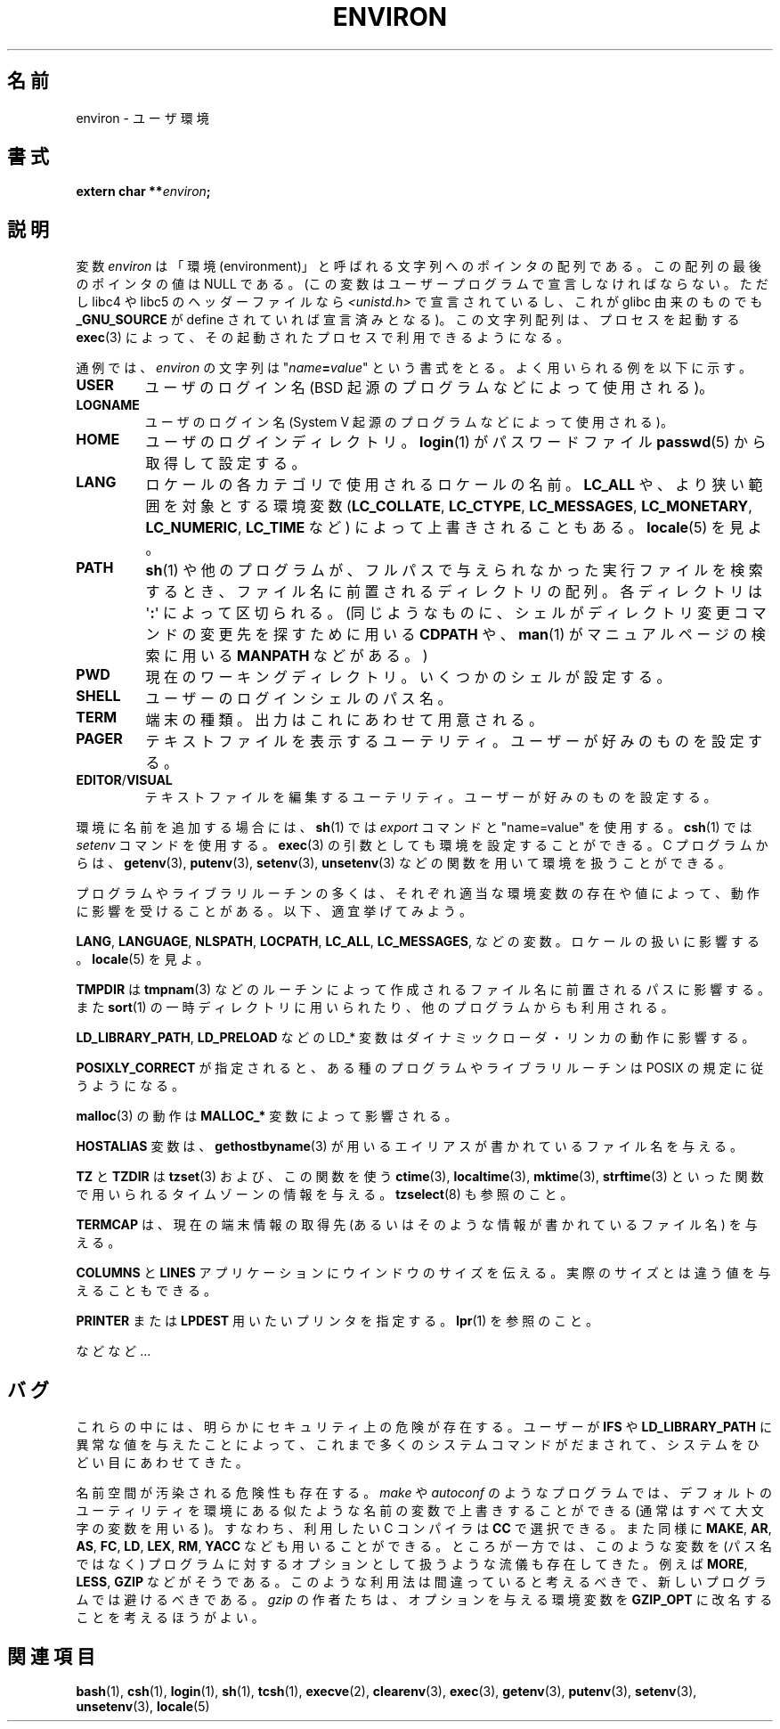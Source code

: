 .\" Copyright (c) 1993 Michael Haardt (michael@moria.de),
.\"   Fri Apr  2 11:32:09 MET DST 1993
.\" and Andries Brouwer (aeb@cwi.nl), Fri Feb 14 21:47:50 1997.
.\"
.\" This is free documentation; you can redistribute it and/or
.\" modify it under the terms of the GNU General Public License as
.\" published by the Free Software Foundation; either version 2 of
.\" the License, or (at your option) any later version.
.\"
.\" The GNU General Public License's references to "object code"
.\" and "executables" are to be interpreted as the output of any
.\" document formatting or typesetting system, including
.\" intermediate and printed output.
.\"
.\" This manual is distributed in the hope that it will be useful,
.\" but WITHOUT ANY WARRANTY; without even the implied warranty of
.\" MERCHANTABILITY or FITNESS FOR A PARTICULAR PURPOSE.  See the
.\" GNU General Public License for more details.
.\"
.\" You should have received a copy of the GNU General Public
.\" License along with this manual; if not, write to the Free
.\" Software Foundation, Inc., 59 Temple Place, Suite 330, Boston, MA 02111,
.\" USA.
.\"
.\" Modified Sun Jul 25 10:45:30 1993 by Rik Faith (faith@cs.unc.edu)
.\" Modified Sun Jul 21 21:25:26 1996 by Andries Brouwer (aeb@cwi.nl)
.\" Modified Mon Oct 21 17:47:19 1996 by Eric S. Raymond (esr@thyrsus.com)
.\" Modified Wed Aug 27 20:28:58 1997 by Nicolas Lichtmaier (nick@debian.org)
.\" Modified Mon Sep 21 00:00:26 1998 by Andries Brouwer (aeb@cwi.nl)
.\" Modified Wed Jan 24 06:37:24 2001 by Eric S. Raymond (esr@thyrsus.com)
.\" Modified Thu Dec 13 23:53:27 2001 by Martin Schulze <joey@infodrom.org>
.\"
.\" nakano 注: Nicolas さんの a はオリジナルでは \'a だが,
.\" キャラクタを壊すので a に変更した.
.\"
.\" Japanese Version Copyright (c) 1997 KURODA Masaru all rights reserved.
.\" Translated May 27, 1997 by KURODA Masaru <kuro@st.rim.or.jp>
.\" Modified Sat 25 Jul 1998 by NAKANO Takeo <nakano@apm.seikei.ac.jp>
.\" Modified Sun 6 Dec 1998 by NAKANO Takeo <nakano@apm.seikei.ac.jp>
.\" Updated & Modified Sat Aug 21 1999
.\"       by NAKANO Takeo <nakano@apm.seikei.ac.jp>
.\" Updated & Modified Sat 18 Mar 2000 by NAKANO Takeo
.\" Updated Sat Dec 22 JST 2001 by Kentaro Shirakata <argrath@ub32.org>
.\" Updated Sat Mar 23 JST 2002 by Kentaro Shirakata <argrath@ub32.org>
.\" Updated 2010-04-11, Akihiro MOTOKI <amotoki@dd.iij4u.or.jp>, LDP v3.24
.\"
.\"WORD:	environment		環境
.\"WORD:	environment variable	環境変数
.\"WORD:	shell variable		シェル変数
.\"WORD:	locale			ロケール
.\"WORD:	locale category		ロケールカテゴリ
.\"
.TH ENVIRON 7 2009-07-25 "Linux" "Linux Programmer's Manual"
.SH 名前
environ \- ユーザ環境
.SH 書式
.nf
.BI "extern char **" environ ;
.br
.fi
.SH 説明
変数
.I environ
は「環境 (environment)」と呼ばれる文字列へのポインタの配列である。
この配列の最後のポインタの値は NULL である。
(この変数はユーザープログラムで宣言しなければならない。
ただし libc4 や libc5 のヘッダーファイルなら
.I <unistd.h>
で宣言されているし、これが glibc 由来のものでも
.B _GNU_SOURCE
が define されていれば宣言済みとなる)。
この文字列配列は、
プロセスを起動する
.BR exec (3)
によって、その起動されたプロセスで利用できるようになる。

通例では、
.I environ
の文字列は "\fIname\fP\fB=\fP\fIvalue\fP" という書式をとる。
よく用いられる例を以下に示す。
.TP
.B USER
ユーザのログイン名 (BSD 起源のプログラムなどによって使用される)。
.TP
.B LOGNAME
ユーザのログイン名(System V 起源のプログラムなどによって使用される)。
.TP
.B HOME
ユーザのログインディレクトリ。
.BR login (1)
がパスワードファイル
.BR passwd (5)
から取得して設定する。
.TP
.B LANG
ロケールの各カテゴリで使用されるロケールの名前。\fBLC_ALL\fP や、
より狭い範囲を対象とする環境変数
.RB ( LC_COLLATE ,
.BR LC_CTYPE ,
.BR LC_MESSAGES ,
.BR LC_MONETARY ,
.BR LC_NUMERIC ,
.B LC_TIME
など)
によって上書きされることもある。
.BR locale (5)
を見よ。
.TP
.B PATH
.BR sh (1)
や他のプログラムが、フルパスで与えられなかった実行ファイルを検索するとき、
ファイル名に前置されるディレクトリの配列。
各ディレクトリは \(aq\fB:\fP\(aq によって区切られる。
(同じようなものに、
シェルがディレクトリ変更コマンドの変更先を探すために用いる
\fBCDPATH\fP や、
.BR man (1)
がマニュアルページの検索に用いる \fBMANPATH\fP などがある。)
.TP
.B PWD
現在のワーキングディレクトリ。いくつかのシェルが設定する。
.TP
.B SHELL
ユーザーのログインシェルのパス名。
.TP
.B TERM
端末の種類。出力はこれにあわせて用意される。
.TP
.B PAGER
テキストファイルを表示するユーテリティ。ユーザーが好みのものを設定する。
.TP
.BR EDITOR / VISUAL
テキストファイルを編集するユーテリティ。ユーザーが好みのものを設定する。
.\" .TP
.\" .B BROWSER
.\" URL の閲覧に用いるユーティリティ。ユーザーが好みのものを設定する。
.\" コロンで区切ってブラウザコマンドを並べる。
.\" http://www.catb.org/~esr/BROWSER/ を見よ。
.PP
環境に名前を追加する場合には、
.BR sh (1)
では \fIexport\fP コマンドと "name=value" を使用する。
.BR csh (1)
では \fIsetenv\fP コマンドを使用する。
.BR exec (3)
の引数としても環境を設定することができる。
C プログラムからは、
.BR getenv (3),
.BR putenv (3),
.BR setenv (3),
.BR unsetenv (3)
などの関数を用いて環境を扱うことができる。

プログラムやライブラリルーチンの多くは、それぞれ適当な環境変数の存在
や値によって、動作に影響を受けることがある。以下、適宜挙げてみよう。
.LP
.BR LANG ", " LANGUAGE ", " NLSPATH ", " LOCPATH ", "
.BR LC_ALL ", " LC_MESSAGES ", "
などの変数。ロケールの扱いに影響する。
.BR locale (5)
を見よ。
.LP
.B TMPDIR
は
.BR tmpnam (3)
などのルーチンによって作成されるファイル名に前置されるパスに影響する。また
.BR sort (1)
の一時ディレクトリに用いられたり、他のプログラムからも利用される。
.LP
.BR LD_LIBRARY_PATH ", " LD_PRELOAD
などの LD_* 変数はダイナミックローダ・リンカの動作に影響する。
.LP
.B POSIXLY_CORRECT
が指定されると、ある種のプログラムやライブラリルーチンは
POSIX の規定に従うようになる。
.LP
.BR malloc (3)
の動作は
.B MALLOC_*
変数によって影響される。
.LP
.B HOSTALIAS
変数は、
.BR gethostbyname (3)
が用いるエイリアスが書かれているファイル名を与える。
.LP
.BR TZ " と " TZDIR
は
.BR tzset (3)
および、この関数を使う
.BR ctime (3),
.BR localtime (3),
.BR mktime (3),
.BR strftime (3)
といった関数で用いられるタイムゾーンの情報を与える。
.BR tzselect (8)
も参照のこと。
.LP
.B TERMCAP
は、現在の端末情報の取得先
(あるいはそのような情報が書かれているファイル名) を与える。
.LP
.BR COLUMNS " と " LINES
アプリケーションにウインドウのサイズを伝える。
実際のサイズとは違う値を与えることもできる。
.LP
.BR PRINTER " または " LPDEST
用いたいプリンタを指定する。
.BR lpr (1)
を参照のこと。
.LP
などなど...
.SH バグ
これらの中には、明らかにセキュリティ上の危険が存在する。
ユーザーが
.BR IFS " や " LD_LIBRARY_PATH
に異常な値を与えたことによって、
これまで多くのシステムコマンドがだまされて、
システムをひどい目にあわせてきた。

名前空間が汚染される危険性も存在する。
.I make
や
.I autoconf
のようなプログラムでは、デフォルトのユーティリティを
環境にある似たような名前の変数で上書きすることができる
(通常はすべて大文字の変数を用いる)。
すなわち、利用したい C コンパイラは
.B CC
で選択できる。また同様に
.BR MAKE ,
.BR AR ,
.BR AS ,
.BR FC ,
.BR LD ,
.BR LEX ,
.BR RM ,
.B YACC
なども用いることができる。
ところが一方では、このような変数を
(パス名ではなく)
プログラムに対するオプションとして扱うような流儀も存在してきた。
例えば
.BR MORE ,
.BR LESS ,
.B GZIP
などがそうである。
このような利用法は間違っていると考えるべきで、
新しいプログラムでは避けるべきである。
.I gzip
の作者たちは、オプションを与える環境変数を
.B GZIP_OPT
に改名することを考えるほうがよい。
.SH 関連項目
.BR bash (1),
.BR csh (1),
.BR login (1),
.BR sh (1),
.BR tcsh (1),
.BR execve (2),
.BR clearenv (3),
.BR exec (3),
.BR getenv (3),
.BR putenv (3),
.BR setenv (3),
.BR unsetenv (3),
.BR locale (5)
